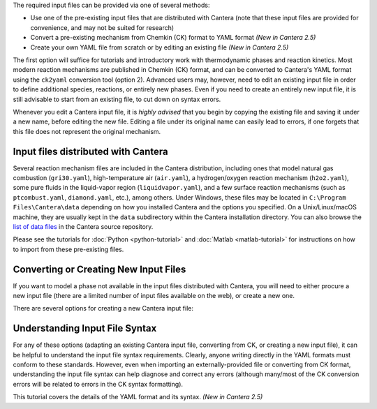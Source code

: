 .. title: Input Files
.. description: Cantera Input File Tutorial page
.. type: text

.. jumbotron::

   .. raw:: html

      <h1 class="display-4">Working With Input Files</h1>

   .. class:: lead

      As covered in the tutorials (:doc:`Python <python-tutorial>` and :doc:`Matlab
      <matlab-tutorial>`), all calculations in Cantera require an input file to describe the
      properties of the relevant phase(s) of matter.

The required input files can be provided via one of several methods:

- Use one of the pre-existing input files that are distributed with Cantera (note that
  these input files are provided for convenience, and may not be suited for research)
- Convert a pre-existing mechanism from Chemkin (CK) format to YAML format *(New
  in Cantera 2.5)*
- Create your own YAML file from scratch or by editing an existing file *(New in
  Cantera 2.5)*

The first option will suffice for tutorials and introductory work with thermodynamic
phases and reaction kinetics. Most modern reaction mechanisms are published in Chemkin
(CK) format, and can be converted to Cantera's YAML format using the ``ck2yaml``
conversion tool (option 2). Advanced users may, however, need to edit an existing input
file in order to define additional species, reactions, or entirely new phases. Even if
you need to create an entirely new input file, it is still advisable to start from an
existing file, to cut down on syntax errors.

Whenever you edit a Cantera input file, it is *highly advised* that you begin by copying the existing file and
saving it under a new name, before editing the new file. Editing a file under its original name can
easily lead to errors, if one forgets that this file does not represent the original mechanism.

Input files distributed with Cantera
====================================

Several reaction mechanism files are included in the Cantera distribution,
including ones that model natural gas combustion (``gri30.yaml``), high-temperature air
(``air.yaml``), a hydrogen/oxygen reaction mechanism (``h2o2.yaml``), some pure fluids in the
liquid-vapor region (``liquidvapor.yaml``), and a few surface reaction mechanisms (such as
``ptcombust.yaml``, ``diamond.yaml``, etc.), among others. Under Windows, these files may be located
in ``C:\Program Files\Cantera\data`` depending on how you installed Cantera and the options you
specified. On a Unix/Linux/macOS machine, they are usually kept in the ``data`` subdirectory
within the Cantera installation directory. You can also browse the
`list of data files <https://github.com/Cantera/cantera/tree/main/data>`__ in the
Cantera source repository.

Please see the tutorials for :doc:`Python <python-tutorial>` and :doc:`Matlab <matlab-tutorial>`
for instructions on how to import from these pre-existing files.

Converting or Creating New Input Files
======================================

If you want to model a phase not available in the input files distributed with Cantera, you will need
to either procure a new input file (there are a limited number of input files available on the web), or
create a new one.

There are several options for creating a new Cantera input file:

.. container:: container

   .. row::

      .. container:: card-deck

         .. container:: card

            .. container::
               :tagname: a
               :attributes: href=ck2yaml-tutorial.html
                            title="Chemkin File Conversion"

               .. container:: card-header section-card

                  Conversion from Chemkin to YAML

            .. container:: card-body

               .. container:: card-text

                  Convert a Chemkin-formatted ('CK') file to the Cantera YAML
                  format. *(New in Cantera 2.5)*

         .. container:: card

            .. container::
               :tagname: a
               :attributes: href="yaml/defining-phases.html"
                            title="Defining Phases in YAML"

               .. container:: card-header section-card

                  Create a new YAML file

            .. container:: card-body

               .. container:: card-text

                  Create a completely new mechanism, by defining new species,
                  phases, and/or reactions, using the YAML format.
                  *(New in Cantera 2.5)*

   .. row::

      .. container:: card-deck

         .. container:: card

            .. container::
               :tagname: a
               :attributes: href="legacy2yaml.html"
                            title="Converting CTI and XML input files to YAML"

               .. container:: card-header section-card

                  Convert CTI and XML input files to YAML

            .. container:: card-body

               .. container:: card-text

                  Convert existing Cantera mechanisms in the legacy CTI or XML
                  formats to the YAML format. *(New in Cantera 2.5)*

         .. container:: card

            .. container::
               :tagname: a
               :attributes: href="thermobuild.html"
                            title="Importing data from NASA ThermoBuild"

               .. container:: card-header section-card

                  Importing data from NASA ThermoBuild

            .. container:: card-body

               .. container:: card-text

                  Import thermodynamic data for a range of species from this
                  web-based tool.

Understanding Input File Syntax
===============================

For any of these options (adapting an existing Cantera input file, converting from CK, or creating a new input
file), it can be helpful to understand the input file syntax requirements. Clearly, anyone writing directly
in the YAML formats must conform to these standards. However, even when importing an
externally-provided file or converting from CK format, understanding the input file syntax can
help diagnose and correct any errors (although many/most of the CK conversion errors will be related
to errors in the CK syntax formatting).

.. container:: card-deck

   .. container:: card

      .. container::
         :tagname: a
         :attributes: href="yaml/yaml-format.html"
                      title="YAML Format Tutorial"

         .. container:: card-header section-card

            YAML Format Tutorial

      .. container:: card-body

         .. container:: card-text

            This tutorial covers the details of the YAML format and its syntax.
            *(New in Cantera 2.5)*
